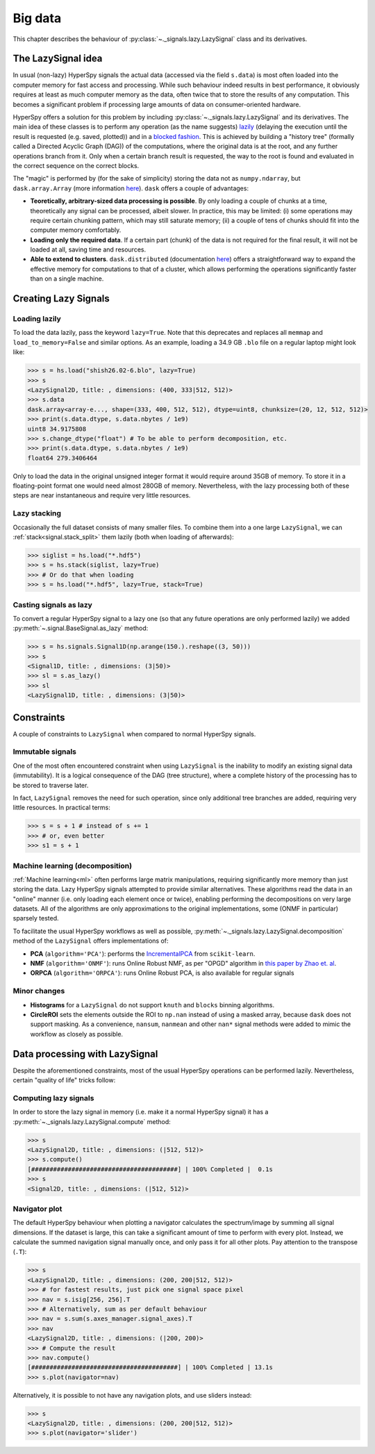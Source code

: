 .. _big-data-label:

Big data
********

.. versionadded:: 1.2

This chapter describes the behaviour of :py:class:`~._signals.lazy.LazySignal`
class and its derivatives.

The LazySignal idea
-------------------

In usual (non-lazy) HyperSpy signals the actual data (accessed via the field
``s.data``) is most often loaded into the computer memory for fast access and
processing. While such behaviour indeed results in best performance, it
obviously requires at least as much computer memory as the data, often twice
that to store the results of any computation. This becomes a significant
problem if processing large amounts of data on consumer-oriented hardware.

HyperSpy offers a solution for this problem by including
:py:class:`~._signals.lazy.LazySignal` and its derivatives. The main idea of
these classes is to perform any operation (as the name suggests)
`lazily <https://en.wikipedia.org/wiki/Lazy_evaluation>`_ (delaying the
execution until the result is requested (e.g. saved, plotted)) and in a
`blocked fashion <https://en.wikipedia.org/wiki/Block_matrix>`_. This is
achieved by building a "history tree" (formally called a Directed Acyclic Graph
(DAG)) of the computations, where the original data is at the root, and any
further operations branch from it. Only when a certain branch result is
requested, the way to the root is found and evaluated in the correct sequence
on the correct blocks.

The "magic" is performed by (for the sake of simplicity) storing the data not
as ``numpy.ndarray``, but ``dask.array.Array`` (more information `here
<https://dask.readthedocs.io/en/latest/>`_). ``dask`` offers a couple of
advantages:

* **Teoretically, arbitrary-sized data processing is possible**. By only
  loading a couple of chunks at a time, theoretically any signal can be
  processed, albeit slower. In practice, this may be limited: (i) some
  operations may require certain chunking pattern, which may still saturate
  memory; (ii) a couple of tens of chunks should fit into the computer memory
  comfortably.
* **Loading only the required data**. If a certain part (chunk) of the data is
  not required for the final result, it will not be loaded at all, saving time
  and resources.
* **Able to extend to clusters**. ``dask.distributed`` (documentation `here
  <https://distributed.readthedocs.io/en/latest/>`_) offers a straightforward
  way to expand the effective memory for computations to that of a cluster,
  which allows performing the operations significantly faster than on a single
  machine.


Creating Lazy Signals
---------------------

Loading lazily
^^^^^^^^^^^^^^

To load the data lazily, pass the keyword ``lazy=True``. Note that this
deprecates and replaces all ``memmap`` and ``load_to_memory=False`` and similar
options. As an example, loading a 34.9 GB ``.blo`` file on a regular laptop
might look like:

.. code-block:: python

    >>> s = hs.load("shish26.02-6.blo", lazy=True)
    >>> s
    <LazySignal2D, title: , dimensions: (400, 333|512, 512)>
    >>> s.data
    dask.array<array-e..., shape=(333, 400, 512, 512), dtype=uint8, chunksize=(20, 12, 512, 512)>
    >>> print(s.data.dtype, s.data.nbytes / 1e9)
    uint8 34.9175808
    >>> s.change_dtype("float") # To be able to perform decomposition, etc.
    >>> print(s.data.dtype, s.data.nbytes / 1e9)
    float64 279.3406464

Only to load the data in the original unsigned integer format it would require
around 35GB of memory. To store it in a floating-point format one would need
almost 280GB of memory. Nevertheless, with the lazy processing both of these
steps are near instantaneous and require very little resources.

Lazy stacking
^^^^^^^^^^^^^

Occasionally the full dataset consists of many smaller files. To combine them
into a one large ``LazySignal``, we can :ref:`stack<signal.stack_split>` them
lazily (both when loading of afterwards):

.. code-block:: python

    >>> siglist = hs.load("*.hdf5")
    >>> s = hs.stack(siglist, lazy=True)
    >>> # Or do that when loading
    >>> s = hs.load("*.hdf5", lazy=True, stack=True)

Casting signals as lazy
^^^^^^^^^^^^^^^^^^^^^^^

To convert a regular HyperSpy signal to a lazy one (so that any future
operations are only performed lazily) we added
:py:meth:`~.signal.BaseSignal.as_lazy` method:

.. code-block:: python

    >>> s = hs.signals.Signal1D(np.arange(150.).reshape((3, 50)))
    >>> s
    <Signal1D, title: , dimensions: (3|50)>
    >>> sl = s.as_lazy()
    >>> sl
    <LazySignal1D, title: , dimensions: (3|50)>



Constraints
-----------

A couple of constraints to ``LazySignal`` when compared to normal HyperSpy
signals.

Immutable signals
^^^^^^^^^^^^^^^^^

One of the most often encountered constraint when using ``LazySignal`` is the
inability to modify an existing signal data (immutability). It is a logical
consequence of the DAG (tree structure), where a complete history of the
processing has to be stored to traverse later. 

In fact, ``LazySignal`` removes the need for such operation, since only
additional tree branches are added, requiring very little resources. In
practical terms:

.. code-block:: python

    >>> s = s + 1 # instead of s += 1
    >>> # or, even better
    >>> s1 = s + 1

Machine learning (decomposition)
^^^^^^^^^^^^^^^^^^^^^^^^^^^^^^^^

:ref:`Machine learning<ml>` often performs large matrix manipulations,
requiring significantly more memory than just storing the data. Lazy HyperSpy
signals attempted to provide similar alternatives. These algorithms read the
data in an "online" manner (i.e. only loading each element once or twice),
enabling performing the decompositions on very large datasets. All of the
algorithms are only approximations to the original implementations, some
(ONMF in particular) sparsely tested.

To facilitate the usual HyperSpy workflows as well as possible,
:py:meth:`~._signals.lazy.LazySignal.decomposition` method of the
``LazySignal`` offers implementations of:

* **PCA** (``algorithm='PCA'``): performs the
  `IncrementalPCA <http://scikit-learn.org/stable/modules/generated/sklearn.decomposition.IncrementalPCA.html#sklearn.decomposition.IncrementalPCA>`_
  from ``scikit-learn``.
* **NMF** (``algorithm='ONMF'``): runs Online Robust NMF, as per "OPGD"
  algorithm in `this paper by Zhao et. al
  <http://ieeexplore.ieee.org/stamp/stamp.jsp?tp=&arnumber=7472160&isnumber=7471614>`_.
* **ORPCA** (``algorithm='ORPCA'``): runs Online Robust PCA, is also available
  for regular signals

Minor changes
^^^^^^^^^^^^^

* **Histograms** for a ``LazySignal`` do not support ``knuth`` and ``blocks``
  binning algorithms.
* **CircleROI** sets the elements outside the ROI to ``np.nan`` instead of
  using a masked array, because ``dask`` does not support masking. As a
  convenience, ``nansum``, ``nanmean`` and other ``nan*`` signal methods were
  added to mimic the workflow as closely as possible.


Data processing with LazySignal
-------------------------------

Despite the aforementioned constraints, most of the usual HyperSpy operations
can be performed lazily. Nevertheless, certain "quality of life" tricks follow:

Computing lazy signals
^^^^^^^^^^^^^^^^^^^^^^

In order to store the lazy signal in memory (i.e. make it a normal HyperSpy
signal) it has a :py:meth:`~._signals.lazy.LazySignal.compute` method:

.. code-block:: python

    >>> s
    <LazySignal2D, title: , dimensions: (|512, 512)>
    >>> s.compute()
    [########################################] | 100% Completed |  0.1s
    >>> s
    <Signal2D, title: , dimensions: (|512, 512)>


Navigator plot
^^^^^^^^^^^^^^

The default HyperSpy behaviour when plotting a navigator calculates the
spectrum/image by summing all signal dimensions. If the dataset is large, this
can take a significant amount of time to perform with every plot. Instead, we
calculate the summed navigation signal manually once, and only pass it for all
other plots. Pay attention to the transpose (``.T``):

.. code-block:: python

    >>> s
    <LazySignal2D, title: , dimensions: (200, 200|512, 512)>
    >>> # for fastest results, just pick one signal space pixel
    >>> nav = s.isig[256, 256].T
    >>> # Alternatively, sum as per default behaviour
    >>> nav = s.sum(s.axes_manager.signal_axes).T
    >>> nav
    <LazySignal2D, title: , dimensions: (|200, 200)>
    >>> # Compute the result
    >>> nav.compute()
    [########################################] | 100% Completed | 13.1s
    >>> s.plot(navigator=nav)

Alternatively, it is possible to not have any navigation plots, and use sliders
instead:

.. code-block:: python

    >>> s
    <LazySignal2D, title: , dimensions: (200, 200|512, 512)>
    >>> s.plot(navigator='slider')

